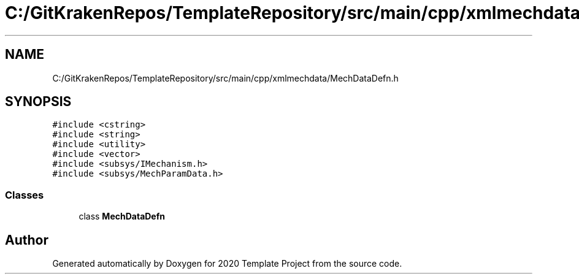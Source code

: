.TH "C:/GitKrakenRepos/TemplateRepository/src/main/cpp/xmlmechdata/MechDataDefn.h" 3 "Thu Oct 31 2019" "2020 Template Project" \" -*- nroff -*-
.ad l
.nh
.SH NAME
C:/GitKrakenRepos/TemplateRepository/src/main/cpp/xmlmechdata/MechDataDefn.h
.SH SYNOPSIS
.br
.PP
\fC#include <cstring>\fP
.br
\fC#include <string>\fP
.br
\fC#include <utility>\fP
.br
\fC#include <vector>\fP
.br
\fC#include <subsys/IMechanism\&.h>\fP
.br
\fC#include <subsys/MechParamData\&.h>\fP
.br

.SS "Classes"

.in +1c
.ti -1c
.RI "class \fBMechDataDefn\fP"
.br
.in -1c
.SH "Author"
.PP 
Generated automatically by Doxygen for 2020 Template Project from the source code\&.
